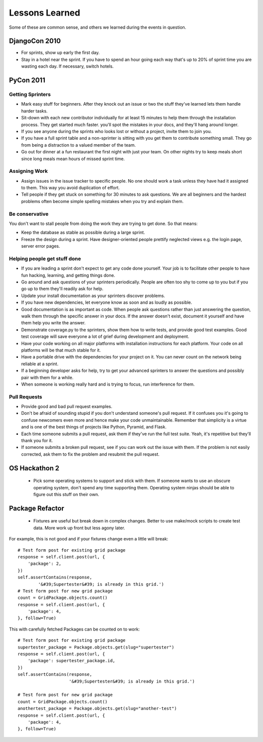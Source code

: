 =================
Lessons Learned
=================

Some of these are common sense, and others we learned during the events in question.

DjangoCon 2010
==============

* For sprints, show up early the first day.

* Stay in a hotel near the sprint. If you have to spend an hour going each way that's up to 20% of sprint time you are wasting each day. If necessary, switch hotels.

PyCon 2011
==========

Getting Sprinters
-----------------

* Mark easy stuff for beginners. After they knock out an issue or two the stuff they've learned lets them handle harder tasks.

* Sit-down with each new contributor individually for at least 15 minutes to help them through the installation process. They get started much faster. you'll spot the mistakes in your docs, and they'll hang around longer.

* If you see anyone during the sprints who looks lost or without a project, invite them to join you.

* If you have a full sprint table and a non-sprinter is sitting with you get them to contribute something small. They go from being a distraction to a valued member of the team.

* Go out for dinner at a fun restaurant the first night with just your team. On other nights try to keep meals short since long meals mean hours of missed sprint time.

Assigning Work
--------------

* Assign issues in the issue tracker to specific people. No one should work a task unless they have had it assigned to them. This way you avoid duplication of effort.

* Tell people if they get stuck on something for 30 minutes to ask questions. We are all beginners and the hardest problems often become simple spelling mistakes when you try and explain them.

Be conservative
---------------

You don't want to stall people from doing the work they are trying to get done. So that means:

* Keep the database as stable as possible during a large sprint.

* Freeze the design during a sprint. Have designer-oriented people prettify neglected views e.g. the login page, server error pages.

Helping people get stuff done
------------------------------

* If you are leading a sprint don't expect to get any code done yourself. Your job is to facilitate other people to have fun hacking, learning, and getting things done.

* Go around and ask questions of your sprinters periodically. People are often too shy to come up to you but if you go up to them they'll readily ask for help.

* Update your install documentation as your sprinters discover problems.

* If you have new dependencies, let everyone know as soon and as loudly as possible.

* Good documentation is as important as code. When people ask questions rather than just answering the question, walk them through the specific answer in your docs. If the answer doesn't exist, document it yourself and have them help you write the answer.

* Demonstrate coverage.py to the sprinters, show them how to write tests, and provide good test examples. Good test coverage will save everyone a lot of grief during development and deployment.

* Have your code working on all major platforms with installation instructions for each platform. Your code on all platforms will be that much stable for it.

* Have a portable drive with the dependencies for your project on it. You can never count on the network being reliable at a sprint.

* If a beginning developer asks for help, try to get your advanced sprinters to answer the questions and possibly pair with them for a while.

* When someone is working really hard and is trying to focus, run interference for them.

Pull Requests
-------------

* Provide good and bad pull request examples.

* Don't be afraid of sounding stupid if you don't understand someone's pull request. If it confuses you it's going to confuse newcomers even more and hence make your code unmaintainable. Remember that simplicity is a virtue and is one of the best things of projects like Python, Pyramid, and Flask.

* Each time someone submits a pull request, ask them if they've run the full test suite. Yeah, it's repetitive but they'll thank you for it.

* If someone submits a broken pull request, see if you can work out the issue with them. If the problem is not easily corrected, ask them to fix the problem and resubmit the pull request.

OS Hackathon 2
==============

 * Pick some operating systems to support and stick with them. If someone wants to use an obscure operating system, don't spend any time supporting them. Operating system ninjas should be able to figure out this stuff on their own.

Package Refactor
================
 
 * Fixtures are useful but break down in complex changes. Better to use make/mock scripts to create test data. More work up front but less agony later.
 
For example, this is not good and if your fixtures change even a little will break::
 
    # Test form post for existing grid package
    response = self.client.post(url, {
        'package': 2,
    })
    self.assertContains(response, 
            '&#39;Supertester&#39; is already in this grid.')
    # Test form post for new grid package
    count = GridPackage.objects.count()
    response = self.client.post(url, {
        'package': 4,
    }, follow=True)
    
This with carefully fetched Packages can be counted on to work::

    # Test form post for existing grid package
    supertester_package = Package.objects.get(slug="supertester")        
    response = self.client.post(url, {
        'package': supertester_package.id,
    })
    self.assertContains(response, 
                        '&#39;Supertester&#39; is already in this grid.')
                    
    # Test form post for new grid package
    count = GridPackage.objects.count()
    anothertest_package = Package.objects.get(slug="another-test")
    response = self.client.post(url, {
        'package': 4,
    }, follow=True)
